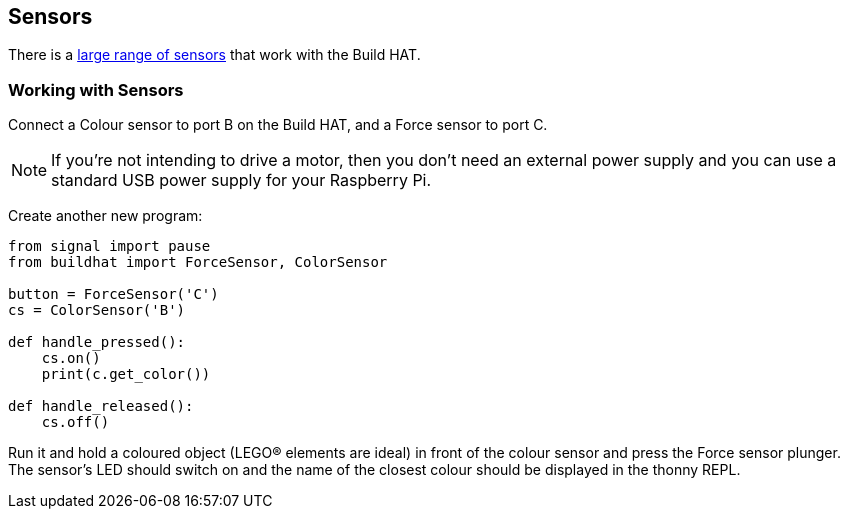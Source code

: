 == Sensors

There is a xref:build-hat.adoc#device-compatibility[large range of sensors] that work with the Build HAT.

=== Working with Sensors

Connect a Colour sensor to port B on the Build HAT, and a Force sensor to port C.

NOTE: If you’re not intending to drive a motor, then you don’t need an external power supply and you can use a standard USB power supply for your Raspberry Pi.

Create another new program:

[source,python,linenums]
----
from signal import pause
from buildhat import ForceSensor, ColorSensor

button = ForceSensor('C')
cs = ColorSensor('B')

def handle_pressed():
    cs.on()
    print(c.get_color())

def handle_released():
    cs.off()
----

Run it and hold a coloured object (LEGO® elements are ideal) in front of the colour sensor and press the Force sensor plunger. The sensor’s LED should switch on and the name of the closest colour should be displayed in the thonny REPL. 
